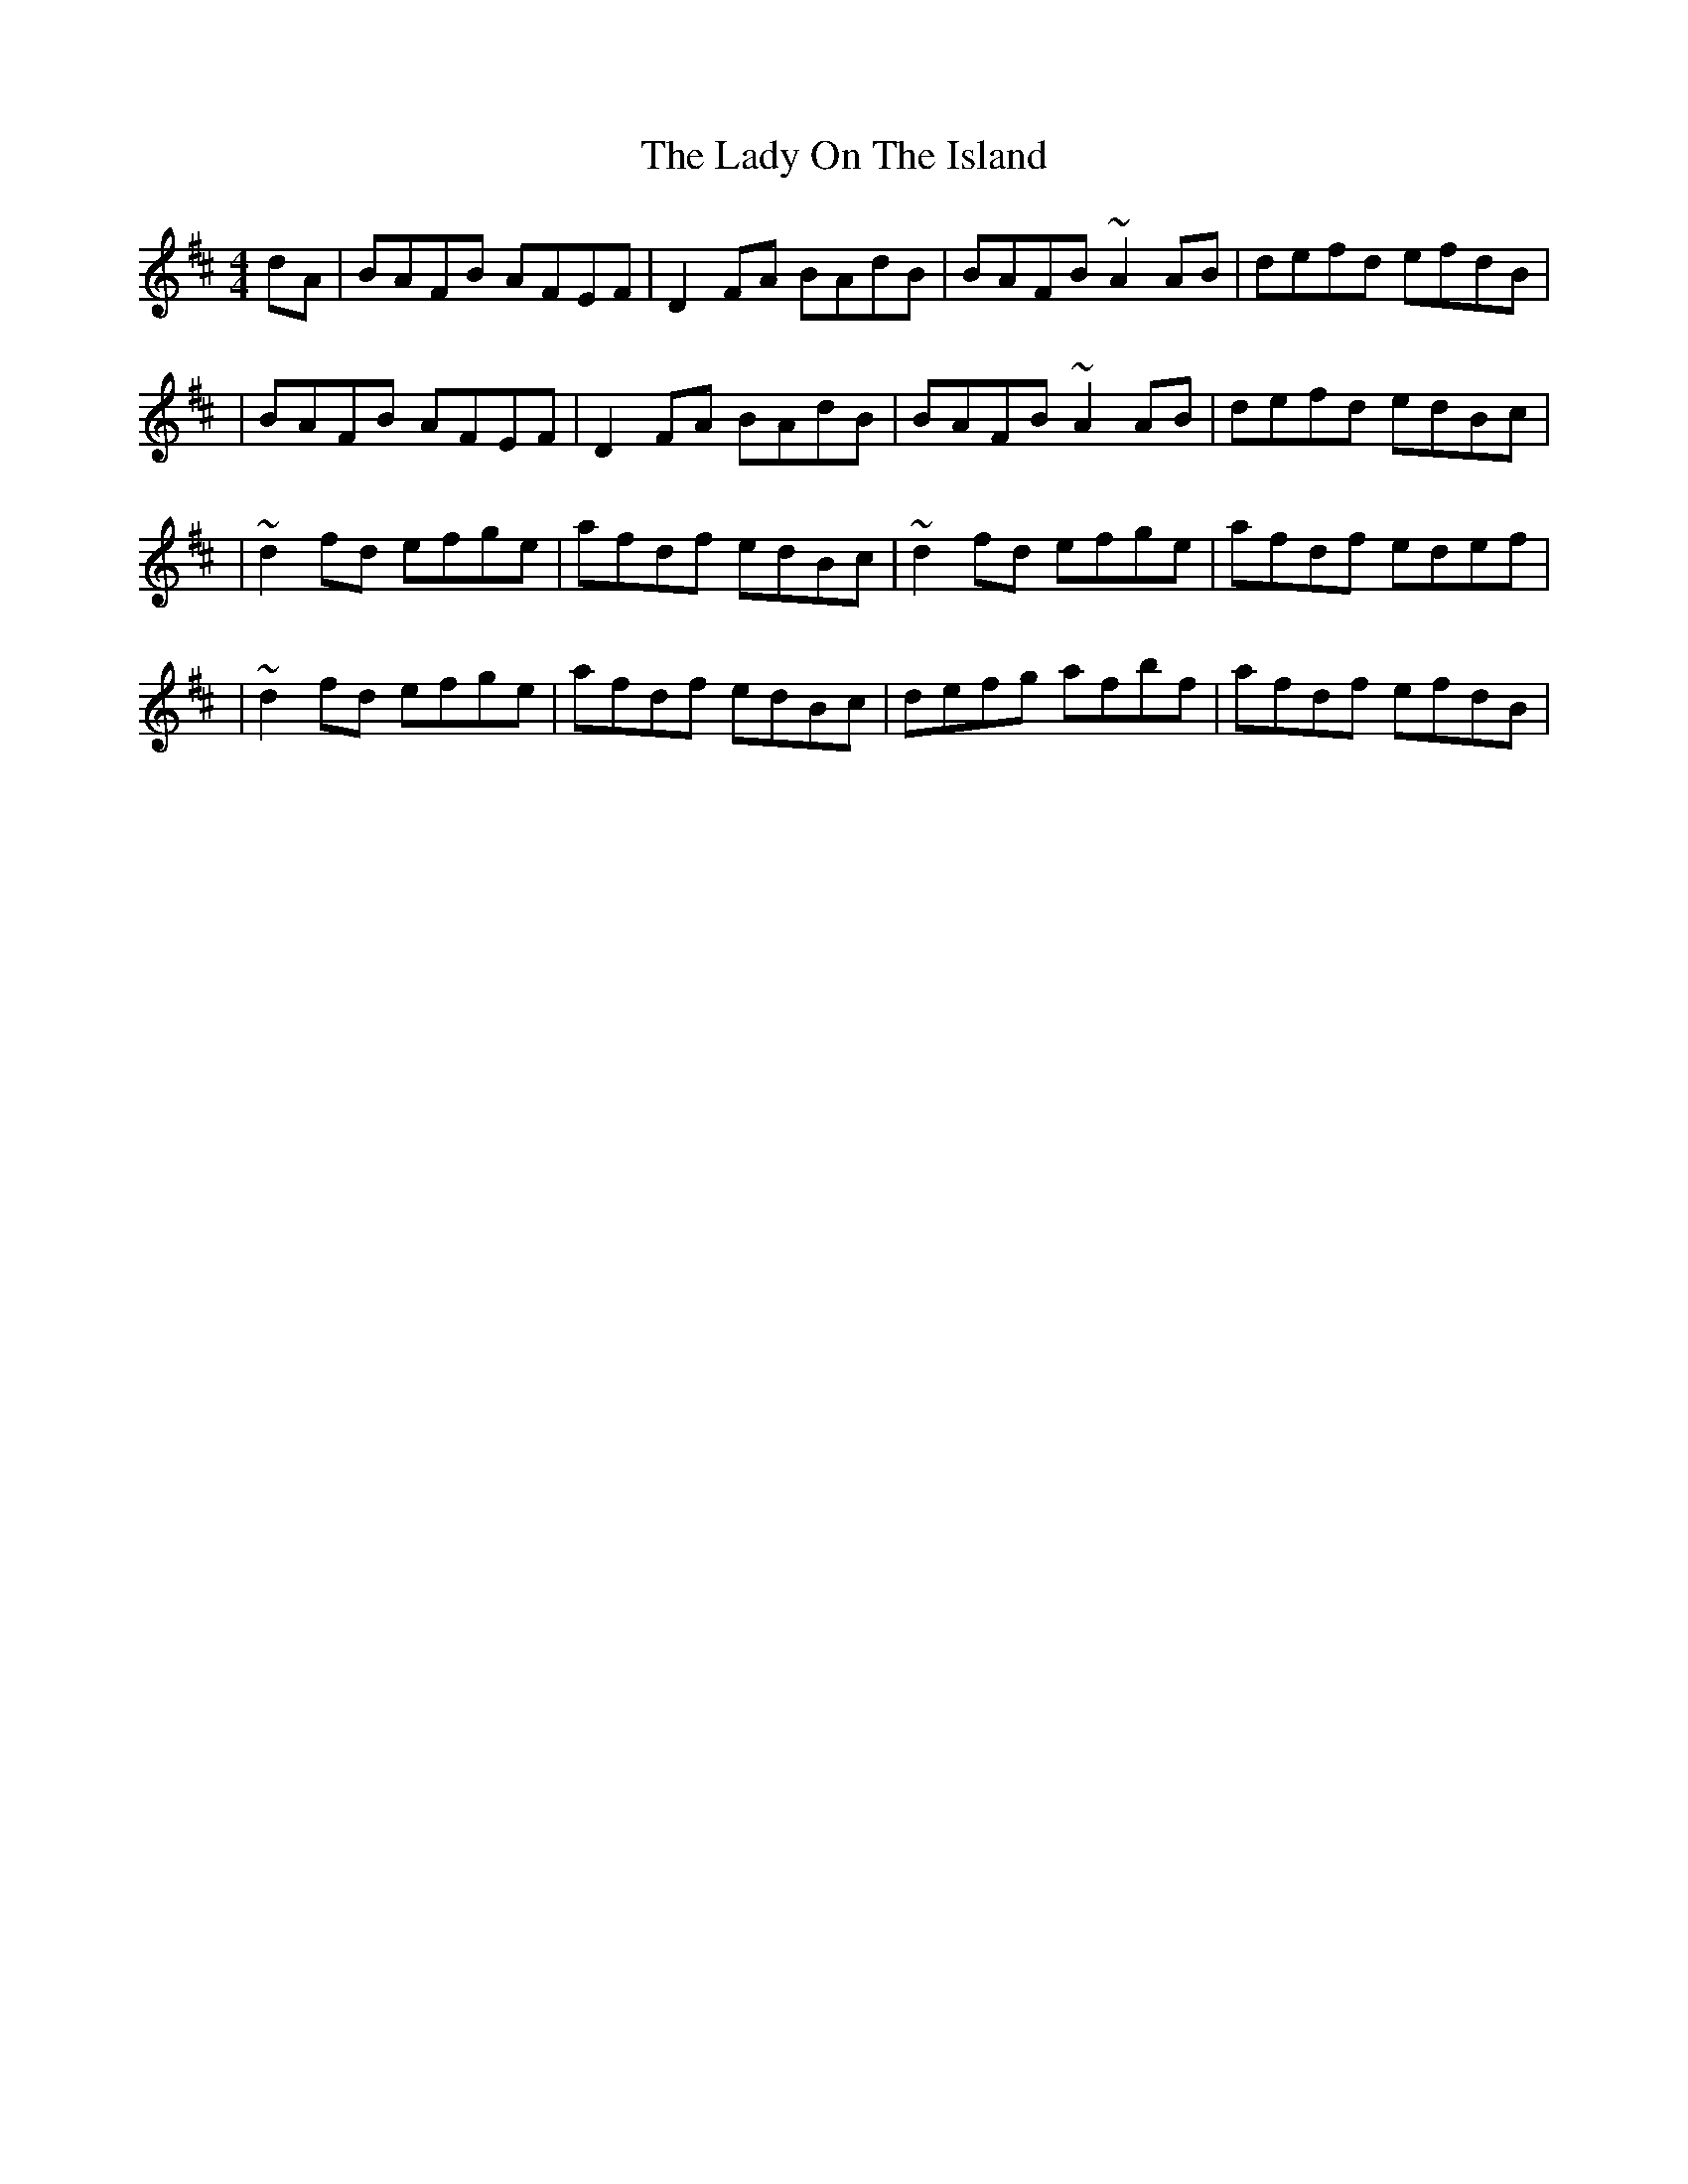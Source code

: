 X:1
T:The Lady On The Island
R:reel
M:4/4
L:1/8
K:D
dA|BAFB AFEF|D2FA BAdB|BAFB ~A2AB|defd efdB|
|BAFB AFEF|D2FA BAdB|BAFB ~A2AB|defd edBc|
|~d2fd efge|afdf edBc|~d2fd efge|afdf edef|
|~d2fd efge|afdf edBc|defg afbf|afdf efdB|